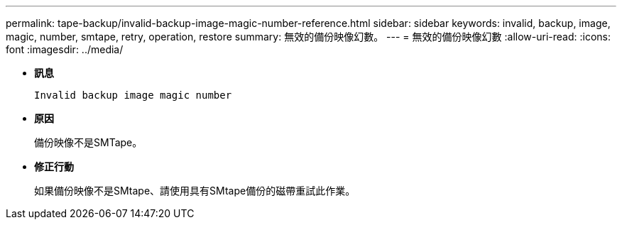 ---
permalink: tape-backup/invalid-backup-image-magic-number-reference.html 
sidebar: sidebar 
keywords: invalid, backup, image, magic, number, smtape, retry, operation, restore 
summary: 無效的備份映像幻數。 
---
= 無效的備份映像幻數
:allow-uri-read: 
:icons: font
:imagesdir: ../media/


* *訊息*
+
`Invalid backup image magic number`

* *原因*
+
備份映像不是SMTape。

* *修正行動*
+
如果備份映像不是SMtape、請使用具有SMtape備份的磁帶重試此作業。



